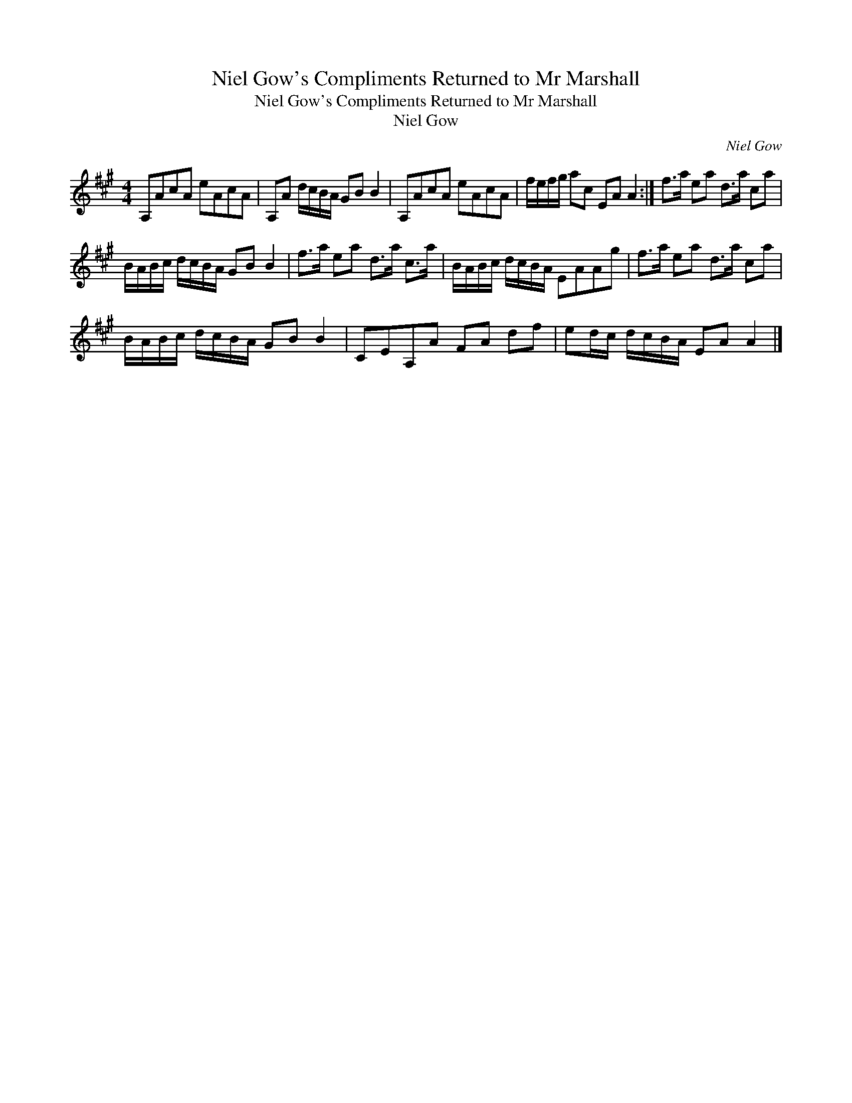 X:1
T:Niel Gow's Compliments Returned to Mr Marshall
T:Niel Gow's Compliments Returned to Mr Marshall
T:Niel Gow
C:Niel Gow
L:1/8
M:4/4
K:A
V:1 treble 
V:1
 A,AcA eAcA | A,A d/c/B/A/ GB B2 | A,AcA eAcA | f/e/f/g/ ac EA A2 :| f>a ea d>a ca | %5
 B/A/B/c/ d/c/B/A/ GB B2 | f>a ea d>a c>a | B/A/B/c/ d/c/B/A/ EAAg | f>a ea d>a ca | %9
 B/A/B/c/ d/c/B/A/ GB B2 | CEA,A FA df | ed/c/ d/c/B/A/ EA A2 |] %12

